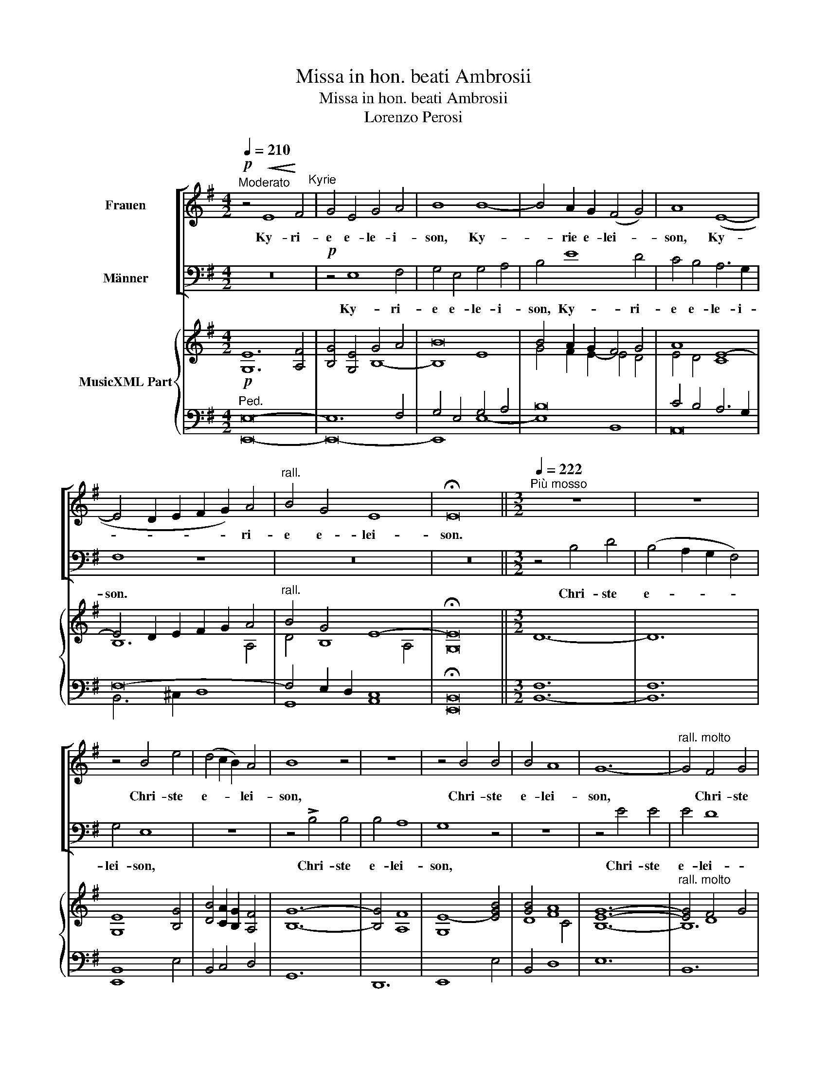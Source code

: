 X:1
T:Missa in hon. beati Ambrosii
T:Missa in hon. beati Ambrosii
T:Lorenzo Perosi
%%score [ 1 2 ] { ( 3 6 7 ) | ( 4 5 8 ) }
L:1/8
Q:1/4=210
M:4/2
K:G
V:1 treble nm="Frauen"
V:2 bass nm="Männer"
V:3 treble nm="MusicXML Part"
V:6 treble 
V:7 treble 
V:4 bass 
V:5 bass 
V:8 bass 
V:1
"^Moderato"!p! z4!<(! E8!<)! F4"^Kyrie" | G4 E4 G4 A4 | B8 B8- | B4 A2 G2 (F4 G4) | A8 (E8- | %5
w: Ky- ri-|e e- le- i-|son, Ky-|* rie e- lei- *|son, Ky-|
 E4 D2 E2 F2 G2) A4 |"^rall." B4 G4 E8 | !fermata!E16 ||[M:3/2][Q:1/4=222]"^Più mosso" z12 | z12 | %10
w: * * * * * ri-|e e- lei-|son.|||
 z4 B4 e4 | (d4 c2 B2) A4 | B8 z4 | z12 | z4 B4 B4 | B4 A8 | G12- |"^rall. molto" G4 F4 G4 | %18
w: Chri- ste|e- * * lei-|son,||Chri- ste|e- lei-|son,|* Chri- ste|
 (A2 B2 c2 B2 A2 G2) | A12 | !fermata!^G12 ||[Q:1/4=250]"^Con vita" z4 !>!e8 | d8 (B4 | %23
w: e- * * * * *|lei-|son.|Ky-|rie e-|
 ^c4) (B4 ^A4) | B8 z4 | z12 | z12 | !>!e12 | ^c4 (c4 e4 | d8) z4 | z4 B4 B4 | E8 F4 | (G8 F4) | %33
w: * lei- *|son,|||Ky-|rie e- lei-|son,|Ky- ri-|e e-|lei- *|
 E8 z4 | z12 | z12 | z12 |][M:4/2][Q:1/4=250]"^Con vita" z16"^Gloria" | z16 | z16 | z16 | %41
w: son.||||||||
 z4"^a tempo" B4 d6 ^c2 | B8 G4 B4 | e4 d4 c8 |!pp! B8"^rall." ^c8 | (^c4 e4) d4 B4 | (^A8 B8) | %47
w: Lau- da- mus|Te, be- ne-|di- ci- mus|Te, ad-|o- * ra- mus|Te. *|
 z16 | z16 | z16 | z4 !>!E8 G4 | F4 B4 A4 G4 | (G4 F4) G8 | F4 (D2 E2) (F2 G2 A4) | B4 d6 c2 B4 | %55
w: |||Gra- ti-|as a- gi- mus|Ti- * bi|prop- ter * mag- * *|nam glo- ri- am|
 A8 B8 | z16 | z16 | z16 | z16 | z16 | z16 | z8 !>!d6 d2 | G4 (B8 A2 G2) | F8 (E4 F4 | G4 A4 B8) | %66
w: Tu- am.|||||||Do- mi-|ne Fi- * *|li u- ni-|ge- ni- te,|
!pp! z8"^rall." e8- | e4 d4 c8 | (B12 G4 | F4 E8 ^D4) | E8"^a tempo" !>!A8- | A4 F4 G8 | z16 | %73
w: Je-|* * su|Chri- *||ste. Do-|* mi- ne||
 z4 B8 A4 | (G4 F4) E8 | z8 z4 (e4- | e4 d4) c4"^rall." B4 | A16 | !fermata!^G16 || %79
w: Ag- nus|De- * i,|Fi-|* * li- us|Pat-|ris.|
[Q:1/4=190]"^Più adagio" z8 A8 | d8 G4 B4- | B4 A8 G4 | F8 G8 | z16 | z16 | z16 | z16 | z8 A8 | %88
w: Qui|tol- lis pec-|* ca- ta|mun- di.|||||Qui|
 d8 G4 B4 | !^!B4 A4 G8 |"^cresc." F8 z8 | z4 !>!d8 G4 | c16 | B4 A4 G4 E4 | G8 F8 | (E12 ^D4) | %96
w: tol- lis pec-|ca- ta mun-|di:|sus- ci-|pe|de- pre- ca- ti-|o- nem|nost- *|
 E16 |[Q:1/4=206]"^Un poco più mosso" z16 | z16 | z16 | z16 | z16 |!pp! z4 G8!>(! F4 | %103
w: ram.||||||mi- se-|
 E4 B,4!>)! (D8 | C8 B,8- | B,16) | !fermata!B,16 ||[Q:1/4=250]"^Con vita" z16 | B6 B2 ^G4 A4 | %109
w: re- re no-|||bis.||Quo- ni- am Tu|
 B4 ^c4 d4 c4 | e8 ^c4 d4 | (^c4 B8) ^A4 | B8"^rall. molto" z8 | z16 | %114
w: so- lus Sanc- tus|Tu so- lus|Do- * mi-|nus,||
[Q:1/4=160]"^Adagio"!pp! z8 (E8- | E4 A2 B2 c2 B2 A4- | A4) E4 G8 | !fermata!F16 || %118
w: Je-||* su Chri-|ste.|
[M:3/2][Q:1/4=258]"^Vivo" (B4 ^G4 A4 | B8 c4 | A8) z4 | z12 | (e4 d4 c4 | e8) !^!B4 | ^A4 (B8- | %125
w: Cum Sanc- to|Spi- ri-|tu||in glo- ri-|a De-|i Pat-|
 B4 ^A2 ^G2 A4) | B8 z4 | z8 (!>!B4- | B4"^rall." G4) F4 | (A8 G4- | G4 F2 E2 F4) | %131
w: |ris,|De-|* * i|Pat- *||
!f! E8"^affrettato" (E4- |!<(! E2 F2 G2 A2 B2!<)! ^c2) | d12 | %134
w: ris, a-||men,|
!ff!"^rall. molto" (c2 B2 A2 B2 c2 d2 | !tenuto!.e4 !tenuto!.d4 !tenuto!.c4) | !fermata!B12 |] %137
w: a- * * * * *||men.|
[M:4/2][Q:1/4=160]"^Adagio""^Rito Ambrosiano" ^G8 B4 e4 | ^d4 ^c4 B8- | B4 ^G4 A8- | A4 F4 G4 F4- | %141
w: Ky- * ri-|e e- lei-|* son, Ky-|* rie e- lei-|
 F4 E4 D4 C4 | B,8 D8 | E16 | B,16 |][Q:1/4=206]"^Moderato" z4 ^G4 A4 B4"^Credo" | c4 B4 A8 | %147
w: * son, Ky- rie|e- lei-||son.|Pat- rem om-|ni- po- ten-|
 ^G8 A4 ^c4- | c4 e4 d4 ^c2 B2 | (B4 ^A4) B8 | B4 G4 A6 A2 | B4 A8 A4 | ^G8 A6 A2 | (E4 G4 F4) E4 | %154
w: tem, fac- to-|* rem coe- li et|ter- * rae,|vi- si- bi- li-|um om- ni-|um, et in-|vi- * * si-|
 (D4 E2 F2 G2 A2 B2 c2 | B8) A8 | A8 z8 | z16 | z16 | z16 | z16 | z16 |"^a tempo" z16 | z16 | z16 | %165
w: bi- * * * * * *|* li-|um,|||||||||
 B6 B2 G4 F4 | (E4 e8) d4 | c4 B4 A4 B2 c2 | B6 A2 G8 | z4 A4 F4 G4 | F6 E2 D4 (G4- | %171
w: et ex Pat- re|na- * tum|an- te om- ni- a|sae- cu- la,|De- um de|De- * o, lu-|
 G4 F2 E2) D4"^rall." d4 | (c4 B4 A4 G4- | G4) F4 G8 |"^a tempo" A4 A4 B8 | ^G8 z8 | z16"^rall." | %177
w: * * * men de|lu- * * *|* mi- ne,|De- um ve-|rum.||
 z16 | z16 |"^a tempo" B12 ^c4 | d4 d4 ^c8 | B8 z8 | z16 | z8 E4 F4 | G4 A4 B8 | A4 (c6 B2 A4) | %186
w: ||Ge- ni-|tum non fac-|tum,||con- sub-|stan- ti- a-|lem Pat- * *|
 ^G8 A4 E4 | F4 A4 B8 | z8 z4 (B4 |"^rall." c4) (e4 d4 c2 B2 | A8) B8 | %191
w: ri, per quem|om- ni- a|fac-|* ta- * * *|* sunt.|
[Q:1/4=230]"^un poco meno"!p! z4 (B4 d4 c4 | B8) A4 A4 | B8 G4 F4- | F4 E4 G4 F4 | E4 (E8 ^D4) | %196
w: Qui prop- ter|nos ho- mi-|nes et prop-|* ter nost- ram|sa- lu- *|
 E8 z8 | z16 | z8 !>!A8 | F4 D4!>(! G8 | (F8 E8 | D16)!>)! | E16- | !fermata!E16 || %204
w: tem||des-|cen- dit de|coe- *||lis.||
[Q:1/4=160]"^Adagio"!pp! z8 B8 | d12 ^c4 | B4 A4 G8 | z8 E4!<(! G4-!<)! | G4 F4 E8- | E4 ^D4 E8 | %210
w: Et|in- car-|na- tus est|de Spi-|* ri- tu|* Sanc- to,|
 z4 e8 e4 | d4 d4 ^c6 c2 |!pp! B8 B8 | (d6 ^c2 B4 A4) | G8 F8- | F8 F8 | !fermata!E16 || %217
w: ex Ma-|ri- a vir- gi-|ne et|ho- * * *|mo fac-|* rus|est.|
[Q:1/4=222]"^Più mosso" z4 B6 B2 B4 | A4!<(! B6 c2!<)! A4 | B4!>(! c8!>)! B4 | z4 A8 ^G4- | %221
w: Cru- ci- fi-|xs e- ti- am|pro no- bis|sub Pon-|
 G2 A2 F4 =G4 (E4- | E4 G8) (F4 | A4) z4 z4!<(! (F4 | B4!<)! d8) c4 |!>(! (B2 A2) (G2!>)! F2) E8- | %226
w: * ti- o Pi- la-|* * to,|* pas-|* * sus|et * se- * pul-|
 E4 ^D4 !fermata!E8 ||[Q:1/4=258]"^Vivo"!f! z4 e4 ^c6 d2 | e4 A4 B4 (d4- | d2 ^c2) B8 ^A4 | %230
w: * tus est.|Et re- sur-|re- xit ter- ti-|* * a di-|
 B4 F4 (G4 A4) | B4 c8 (B4- | B4 A2 ^G2 A8) | ^G8 z8 | z16 | z16 | z16 | z16 | z8 B8 | %239
w: e se- cun- *|dum scrip- tu-||ras,|||||et|
 ^G6 G2 F4 G4 | A4 B4 A4 d4 | !^!c4 A4 B4 z4 | z8 z4 (G4 | F4) D4 (E4 e4- | e2 d2) c4 (B6 A2 | %245
w: i- te- rum ven-|tu- rus est cum|glo- ri- a|ju-|* di- ca- *|* * re vi- *|
 G4 E4) F8 |!pp!"^rall." D8 (C6 B,2) | A,8 ^G,8 |"^a tempo" z16 | z16 | z16 | z16 || %252
w: * * vos|et mor- *|tu- os.|||||
[M:3/2]!mf! z4 (d4 d4 | B8 B4 | d4 A4 B4 | c4 c8 | B8) z4 | z4 (B4 B4 | E4 (F4 G4) | (G4 F8) | %260
w: Et in|Spi- ri-|tum Sanc- tum|Do- mi-|num|et vi-|vi- fi- *|can- *|
 G8) z4 | z12 | z12 | z12 | z12 | z12 | z12 | z4 A4 d4 | (B4 c8) | B8 B4 | e8 d4 | c4 B4 A4 | %272
w: tem,|||||||qui cum|Pat- *|re et|Fi- li-|o si- mul|
 G4 G8 | c12 | B8 z4 | z12 | z12 | z8 B4 | B4 G4 E4 | F4 A8 | (G2 A2"^rall." B2 c2 B4- | %281
w: ad- o-|ra-|tur,|||qui|lo- cu- tus|est per|pro- * * * *|
 B4 A4 G2 A2) | G4 F8 | E8 z4 ||[M:4/2][Q:1/4=160]"^Adagio" z4 ^G4 B4 G4 |!pp! E8 !fermata!^G8 | %286
w: |phe- *|tas.|Et u- nam|sanc- tam|
 z4!<(! A4 (F2 ^G2 A4-!<)! | A4) ^G4 !fermata!A8 | z4 ^c4 (d2 c2 B2) A2 | G4 A4 B8 | c8 B4 A4 | %291
w: ca- tho- * *|* li- cam|et a- * * po-|sto- li- cam|ec- cle- si-|
 G8 z8 | z16 | z16 ||[M:3/2][Q:1/4=206]"^Tempo I" z12 | z12 | z12 | z12 | z12 | z8 E4 | G4 G4 A4 | %301
w: am.||||||||in|re- mis- si-|
 B8 c4 | A4 (G4 F4) | (E8 F4 |"^rall." ^G4 F2 E2 ^D4) | E12 | z4 !>!e4 e4 | (d4 ^c4 B4) | ^A8 z4 | %309
w: o- nem|pec- ca- *|to- *||rum,|et ex-|pec- * *|to|
 z4 F4 B4 |"^rall." (d4 B4) (G2 A2) | (B4 G4) E4 | G8 F4 | (E4 D4 C4) | B,8 z4 | z12 | z12 | %317
w: re- sur-|rec- * ti- *|o- * nem|mor- tu-|o- * *|rum.|||
[Q:1/4=250]"^Con vita" z12 | z4 z4 F4 | A8 A4 | B4 d4 ^c4 | (B4 A2 G2) A4 | ^G8 z4 | z4 A4 A4 | %324
w: |Et|vi- tam|ven- tu- ri|sae- * * cu-|li,|a- men,|
 (F8"^rall. molto" B2 A2 | G2 A2 B8) | ^G12 |] %327
w: a- * *||men.|
[M:4/2][Q:1/4=160]"^Adagio" z8!<(! (B8-!<)!"^Sanctus" |!>(!!>(! B4 A2!>)! G2) F8!>)! | z16 | z16 | %331
w: Sanc-|* * * tus,|||
 z8 E8- | E4 B,4 E6 F2 | G8 A8 | B8 z8 | z16 | z4 !>!B4 B4 A4 | (G4 E2 F2 ^G2 A2 B4 | %338
w: Sanc-|* tus Do- mi-|nus De-|us.||Ple- ni sunt|coe- * * * * *|
 c2 d2 e8) B4 | ^A4 (B4 G4 F2 E2) | D4 (d4 B6) A2 |"^rall." (G4 B4) (c8 | B2 A2 G4!>(! F8)!>)! | %343
w: * * * li|et- ter- * * *|ra glo- * ri-|a * Tu-||
 E8 z8 ||[Q:1/4=196]"^Lento"!pp! z8!<(! B8 | (!>!B8!<)! ^G8) | E4 e4 (^d4 ^c4) | (B12 A2!>(! G2 | %348
w: a.|Ho-|san- *|na in ex- *|cel- * *|
 F16)!>)! | E16 |]!p! z4"^dolce"!<(! A8!<)! ^c4"^Benedictus" |!>(!!>(! e8!>)! d8!>)! | %352
w: |sis.|Be- ne-|dic- tus,|
 z4 ^c4 (d4 B4- | B4 ^A4) B4 B4 | B8 A8 | G4 (!>!G8 F2 G2 | A4 E8)"^rall." ^D4 | %357
w: qui ve- *|* * nit in|no- mi-|ne Do- * *|* * mi-|
 E8"^come prima" z8 |][Q:1/4=210]"^Andante"!p! z8 B8"^(Canone)" | c8 (B6 A2) | G4 (F2 E2) F4 B4 | %361
w: ni.|Ag-|nus De- *|i, qui * tol- lis|
 E8 E4 D4 | C8 B,8 | z16 | (B4 B4 c4 (B2 A2) | (G4 F4) E4) z4 | z16 | z8 E4 F4 | (G8 c8) | B12 A4 | %370
w: pec- ca- ta|mun- di:||mi- se- re- re *|no- * bis.||Ag- nus|De- *|i, qui|
 (G4 F2 E2) D8 | D4 !>!d8 c4 | (B8 A8) | G8 z8 | z8 (!>!B6 B2 | (A4 F4) G8) | z8 (!>!e6 e2 | %377
w: tol- * * lis|pec- ca- ta|mun- *|di:|mi- se-|re- * re,|mi- se-|
 d4 B4 c8 | B8)"^rall." z8 | z16 |"^a tempo" z8 e8 | d4 (B8 A4) | B8 c8 | (B4 G8 F2 E2) | %384
w: re- re no-|bis.||Ag-|nus De- *|i, qui|tol- * * *|
 ^D4 E4 A8- |!>(! A4 G4 F8!>)! | E8 z8 | z16 |!pp!"^rall. molto" (e6 d2 ^c4 A2 B2 | %389
w: lis pec- ca-|* ta mun-|di:||do- na no- bis *|
 ^c2 d2 e4- e2 d2 c2 B2 | A6 G2 F4 E4 | F8) z8 | z16 | z8 (!>!B6 A2 | ^G4 E2 F2 G2 A2 B4- | %395
w: pa- * * * * * *||cem,||do- na|no- bis * pa- * *|
 B2 A2 ^G2 F2 E6 ^D2 | ^C4) (!breath!^c8 B4 |!>(! A12 ^G4!>)! |"^lento" F8 E8) | z16 |] %400
w: |||* cem.||
V:2
 z16 |!p! z4 E,8 F,4 | G,4 E,4 G,4 A,4 | B,4 E8 D4 | C4 B,4 A,6 G,2 | F,8 z8 | z16 | z16 || %8
w: |Ky- ri-|e e- le- i-|son, Ky- ri-|e e- le- i-|son.|||
[M:3/2] z4 B,4 D4 | (B,4 A,2 G,2 F,4) | G,4 E,8 | z12 | z4 !>!B,4 B,4 | B,4 A,8 | G,8 z4 | z12 | %16
w: Chri- ste|e- * * *|lei- son,||Chri- ste|e- lei-|son,||
 z4 E4 E4 | E4 D8 | (C2 D2 E2 D2 C2 B,2 | C4 B,4 A,4) | !fermata!B,12 || z12 | z12 | z12 | %24
w: Chri- ste|e- lei-|||son.||||
 !>!E,12 | B,8 B,4 | (A,4 G,4 F,4) | E,8 z4 | z12 | z4 F,4 F,4 | G,8 B,4 | (C4 B,4) A,4 | %32
w: Ky-|rie e-|lei- * *|son,||Ky- ri-|e e-|le- * i-|
 G,4 B,8- | B,4"^rall. molto" A,8- | A,4 (G,4 F,2 E,2) | F,12 | E,12 |][M:4/2] !>!B,6 B,2 A,4 B,4 | %38
w: son, Ky-|* rie|* e- * *|lei-|son.|Et in ter- ra|
 C4 A,4 B,6 B,2 | A,8 ^C4 E4 |"^rall." D4 D4 ^C8 | B,8 z8 | z4 B,4 (E6 D2) | C4 B,4 A,8 | %44
w: pax ho- mi- ni-|bus bo- nae|vo- lun- ta-|tis.|be- ne- *|di- ci- mus|
!pp! ^G,8"^rall." A,8 | (A,4 G,4) F,4 D,4 | (^C,8 B,,8) |!f! z4!<(! F,4 G,4!<)! A,4 | B,4 C4 B,8 | %49
w: Te, ad-|o- * ra- mus|Te, *|glo- ri- fi-|ca- mus Te.|
 z16 | z16 | z16 | z16 | z16 | z16 | z16 | !>!D8 A,4 A,4 | (B,4 A,2 G,2) F,8 | E,4 G,4 C8 | %59
w: |||||||Do- mi- ne|De- * * us,|Rex coe- les-|
 B,8 E8- | E4 D4 C4 B,4 | A,4 G,8 F,4 | G,8 z8 | z16 | z16 | z16 |!pp! z8 C8- | C4 B,4 A,8 | %68
w: tis, De-|* us Pa- ter|om- ni- po-|tens.||||Je-|* * su|
 (G,2 A,2 B,2 C2 B,4 E,4 | ^D,4 E,4 F,8) | E,8 z8 | z16 | A,12 F,4 | G,8 z8 | z4 B,8 A,4 | %75
w: Chri- * * * * *||ste.||De- *|us,|Ag- nus|
 (G,4 F,4) E,8 | z8 z4 E4- | E4!>(! D4 C4 (B,2!>)! A,2) | !fermata!B,16 || ^C16 | D12 D4 | %81
w: De- * i,|Fi-|* li- us Pat- *|ris.|Qui|tol- lis|
 D4 C8 B,4 | A,8 B,8 | B,6 B,2 E4 ^C4 | (D12!>(! ^C4- | C4 B,4!>)! ^A,8) | B,8 z8 | z16 | z16 | %89
w: pec- ca- ta|mun- di:|mi- se- re- re|no- *||bis.|||
 z16 | z4"^cresc." !>!D8 G,4 | C8 B,8- | B,4 B,4 A,4 G,4 | F,8 E,8 | z4 (E,8 D,4 | A,6 G,2 F,8) | %96
w: |sus- ci-|pe de-|* pre- ca- ti-|o- nem|nost- *||
 E,16 | z4 A,4 A,8 |!<(! F,4 D,4 D6!<)! C2 | B,4 (B,6!>(! A,2 G,4-!>)! | G,4 F,4) G,8 | %101
w: ram.|Qui se-|des ad dex- te-|ram Pat- * *|* * ris:|
!pp! z4 G,8 F,4 | E,8 B,,8 | z16 | z16 | z16 | z16 || z16 | z16 | z16 | z16 | z16 | z8 B,8 | %113
w: mi- se-|re- re.||||||||||Tu|
!<(! F,4 B,2!<)! ^C2 D4 B,4 | (E12 D4) |!pp! (C6 D2 E2 D2 C2 B,2) | C8 B,8 | !fermata!B,16 || %118
w: so- lus Al- tis- si-|mus, *|Je- * * * * *|su Chri-|ste.|
[M:3/2] z12 | z12 | (D4 A,4 B,4 | C4 D8 | C8) z4 | z12 | z12 | z12 | z8 !>!B,4- | B,4 A,4 G,4 | %128
w: ||Cum Sanc- to|Spi- ri-|tu||||in|* glo- ri-|
 B,8 D4 | (C4 B,4 E,4- | E,4 ^D,2 ^C,2 D,4) | E,8 z4 |!f! (E,12 | %133
w: a De-|* i Pat-||ris,|a-|
 F,2!<(! E,2 D,2 E,2 F,2!<)! G,2) |!ff! A,4 (A,6 B,2 | !tenuto!.C4 !tenuto!.B,4 !tenuto!.A,4) | %136
w: |men, a- *||
 !fermata!^G,12 |][M:4/2] z16 | z8 z4 B,4- | B,4 E6 D2 C4 | D4 A,4 B,4 A,4- | A,4 G,4 z8 | %142
w: men.||Ky-|* * * rie|e- * * lei-|* son,|
 z4 B,,8 B,4- | B,4 A,2 G,2 A,8 | G,16 |] z16 | z16 | z16 | z16 | z16 | z16 | z16 | z16 | z16 | %154
w: Ky- rie|* e- * lei-|son.||||||||||
 z16 | z16 | z16 | z4 E,4 G,4 B,4- | B,4 C4 D4 A,4 |!pp! B,8 (B,4 ^C4) |"^rall." D8 (E8- | %161
w: |||et in u-|* num Do- mi-|num Je- *|sum Chri-|
 E8 A,8) | ^G,8 A,4 ^C2 E2 | ^C4 B,4 D4 C4 | B,4 ^A,4 B,8 | z16 | z16 | z16 | z8 E4 E2 D2 | %169
w: |stum Fi- li- um|De- i u- nu-|ge- ni- tum,||||De- um de|
 (^C8 D4 B,4- | B,4 ^A,4) B,4 (B,4- | B,4 A,2 G,2) F,4 D,4 | (E,4 G,4 C4 B,4) | A,8 B,8 | z16 | %175
w: De- * *|* * o, lu-|* * * men *|lu- * * *|mi- ne,||
 B,4 B,4 C8 | B,4 A,4 (G,4 F,2) E,2 | (A,6 G,2 F,8) | E,8 z8 | z16 | z16 | B,12 ^C4 | D4 D4 ^C8 | %183
w: De- um ve-|rum de De- * o|ve- * *|ro.|||Ge- ni-|tum non fac-|
 B,8 z8 | z16 | z16 | z16 | z8 D4 G,4 | B,4 D4 (E8- | E2 D2 C4) (B,4 A,2 G,2) | (G,4 F,4) G,8 | %191
w: tum,||||per quem|om- ni- a|* * * fac- * *|ta * sunt.|
!p! z4 D4 B,4 A,4 | G,8 G,4 F,4 | G,8 B,4 A,4- | A,4 C4 B,4 B,4 | B,4 (A,2 G,2 F,8) | E,8 A,8 | %197
w: Qui prop- ter|nos ho- mi-|nes et prop-|* ter nost- ram|sa- lu- * *|tem des-|
 F,4 D,4 G,8 | F,8 E,8 | z16 | z16 | z16 | z16 | z16 ||!pp! B,16 | B,4 F,4 B,4 ^C4 | %206
w: cem- dit de|coe- lis.||||||Et|in- car- na- tus|
 D8 z4!<(! B,4!<)! | C12 B,4 | E,4 (A,4- A,2 G,2 F,2 E,2 | F,8) E,8 | z16 | z16 | z16 | %213
w: est de|Spi- ri-|tu Sanc- * * * *|* to,||||
!pp! B,8 (D6 ^C2 | B,4) E,4 (E,4 ^D,2 ^C,2) | ^D,16 | !fermata!E,16 || z16 | z16 | z16 | z16 | %221
w: et ho- *|* mo fac- * *|tus|est.|||||
 z16 | z16 |!<(! F,4 A,4!<)! B,4 (D4- | D2 ^C2 B,2 A,2 G,2 F,2) (E,4- | E,4 B,8 A,2 G,2) | %226
w: ||pas- sus et se-|* * * * * * pul-||
 F,8 !fermata!E,8 || z16 | z16 | z16 | z16 | z16 | z16 | z4 B,4 ^G,4 !^!A,4 | B,4 ^C4 (D4 A,4) | %235
w: tus est.|||||||et as- cen-|dit in coe- *|
 B,4 D6 C2 B,4 | A,4 B,4 C4 (C4- | C4 B,4 A,8) | ^G,8 z8 | z16 | z16 | z8 z4 D4 | %242
w: lum, se- det ad|dex- te- ram Pat-||ris,|||cum|
 !^!C4 A,4 B,4 C4 | D8 (C8- | C2 B,2) A,4 (G,2 A,2 B,2 C2 | B,4 ^C4) D8 |!pp! z4 B,4 (A,4 E,4- | %247
w: glo- ri- a ju-|di- ca-|* * re vi- * * *|* * vos|et mor- *|
!f! E,4) ^D,4 E,4 B,4- | B,4 B,4 D4 A,4 | B,4 G,8 F,4 | E,8 G,8 | z16 ||[M:3/2] z12 | z12 | z12 | %255
w: * tu- os, cu-|* jus reg- ni|non e- rit|fi- nis.|||||
 z12 |!mf! z4 B,4 B,4 | G,8 B,4 | (C8 B,4 | A,6 G,2 A,4) | G,4 B,4 C4 | D8 D4 | D4 (C4 B,4) | %263
w: |et vi-|vi- fi-|can- *||tem, qui ex|Pat- re|Fi- li- *|
 A,8 D4 | G,4 (B,8- | B,4 A,4 G,4) | A,8 z4 | z12 | z12 | z12 | z12 | z12 | z12 | z12 | %274
w: o- que|pro- ce-||dit,||||||||
 z4 B,4 B,4 | B,4 E4 D4 | (A,4 C8) | B,8 z4 | z12 | z12 | z12 | z12 | z12 | z12 || %284
w: et con-|glo- ri- fi-|ca- *|tur.|||||||
[M:4/2] z4 B,4 ^G,4 B,4 |!pp! ^C8 !fermata!B,8 | z4 ^C4!<(! (D6 C2!<)! | B,4) B,4 !fermata!^C8 | %288
w: Et u- nam|sanc- tam|ca- tho- *|* li- cam|
 z4 ^A,4 (B,2 ^C2 D2) C2 | (B,4 E,8) ^D,4 | E,4 (E6 D2 C4) | B,12 E,4 | F,8 z8 | z16 || %294
w: et a- * * po-|sto- * li-|cam ec- * *|cle- si-|am.||
[M:3/2] z8 B,4 | C12 | D12 | E4 D4 C4 | C4 (B,2 A,2 B,4) | C12 | B,8 A,4 | G,8 A,4 | %302
w: Con-|fi-|te-|or u- num|bap- tis- * *|ma|in re-|mis- si-|
 F,4 (B,4 A,4) | G,8 A,4 | (B,4 A,2 ^G,2 F,4) | E,12 | z12 | z12 | z4 !>!^C4 C4 | D8 D4 | %310
w: o- nem *|pec- ca-|to- * * *|rum,|||re- sur-|rec- ti-|
 (B,4 D4 B,2 A,2 | G,4 B,4 G,2 F,2) | E,8 z4 | z12 | z4 G,4 F,4 | (E,4 D,4 C,4) | B,,12 | z12 | %318
w: o- * * *||nem||mor- tu-|o- * *|rum.||
 z12 | z12 | z12 | z12 | z4 !>!E4 E4 | (^C12 | D2 ^C2 B,2 A,2 G,2 F,2 | E,8 ^D,4) | E,12 |] %327
w: ||||A- men,|a-|||men.|
[M:4/2] z16 | z16 | z8!<(! (A,8-!<)! |!>(! A,4 G,2!>)! F,2) E,8 | z16 | z16 | z16 | z8 B,4 C4 | %335
w: ||Sanc-|* * * tus,||||De- us|
 (D4 C2 B,2) A,8 | B,8 z8 | z4 E4 E4 D4 | (C4 A,2 B,2 C2 D2 E4- | E4) D2 ^C2 (B,4 ^A,4) | %340
w: Sa- * * ba-|oth.|Ple- ni sunt|coe- * * * * *|* li et ter- *|
 B,8 z4 (D4 | B,6) A,2 (G,4 A,2 G,2) | (F,4 E,8!>(! ^D,4)!>)! | E,8 z8 ||!pp! z8!<(! B,8 | %345
w: ra glo-|* ri- a * *|Tu- * *|a.|Ho-|
 (!>!B,8!<)! ^G,8) | E,4 E4 (^D4 ^C4) | (B,12 A,2!>(! G,2 | F,16)!>)! | E,16 |] z16 | z16 | z16 | %353
w: san- *|na in ex- *|cel- * *||sis.||||
 z16 | z16 | z16 | z16 | z16 |] z16 |!p! z8 B,8 | C8 (B,6 A,2) | G,4 (F,2 E,2) F,4 B,4 | %362
w: ||||||Ag-|nus De- *|i, qui * tol- lis|
 E,8 E,4 D,4 | C,8 B,,8 | z16 | B,4 B,4 C4 (B,2 A,2) | (G,4 F,4) E,4 z4 | z16 | z8 E,4 F,4 | %369
w: pec- ca- ta|mun- di:||mi- se- re- re *|no- * bis.||Ag- nus|
 (G,8 C8) | B,12 A,4 | (G,4 F,2 E,2) D,8 | D,4 !>!D8 C4 | (B,8!>(! A,8)!>)! | G,8 z8 | %375
w: De- *|i, qui|tol- * * lis|pec- ca- ta|mun- *|di:|
 z8 (!>!B,6 B,2 | (A,4 F,4) G,8) | z8 !>!E6 E2 | D4 B,4 C8 | B,8 z8 | z16 | z8 E8 | D4 (B,8 A,4) | %383
w: mi- se-|re- * re,|mi- se-|re- re no-|bis.||Ag-|nus De- *|
 B,8 C8 | (B,4 G,8 F,2 E,2) | ^D,4 E,4 A,8- |!>(! A,4 G,4 F,8!>)! | E,8 z8 | z16 | %389
w: i, qui|tol- * * *|lis pec- ca-|* ta mun-|di:||
 (E6 D2 ^C4 A,2 B,2 | ^C2 D2 E4- E2 D2 C2 B,2 | A,6 G,2 F,4 E,4 | F,8) z8 | z16 | z8 (!>!B,6 A,2 | %395
w: do- na no- bis *|pa- * * * * * *||cem,||do- na|
 ^G,4 (E,2 F,2) G,2 A,2 B,4- | B,2 A,2 ^G,2 F,2 E,6 ^D,2 | ^C,4) (!breath!^C8 B,4 | A,12 ^G,4 | %399
w: no- bis * pa- * *||||
"^lentissimo" F,8 !fermata!E,8) |] %400
w: * cem.|
V:3
!p! [G,E]12 [A,F]4 | [B,G]4 [G,E]4 G4 A4 | B16 | B4 A2 G2 F4 G4 | A8 E8- | E4 D2 E2 F2 G2 A4 | %6
"^rall." B4 G4 E8- | !fermata!E16 ||[M:3/2] D12- | D12 | [G,E]8 [B,G]4 | %11
 [DB]4 [CA]2 [B,G]2 [A,F]4 | [B,G]12- | [B,G]4 [A,F]8 | [G,E-]8 [EGB]4 | [GB]4 [FA]8 | [EG]12- | %17
"^rall. molto" [EG]4 F4 G4 | ([CA]2 [DB]2 [Ec]2 [DB]2 [CA]2 [B,G]2 | A12) | !fermata!^G12 || %21
 A4 ^c8 | d4 B4 d4 | ^c4 B4 ^A4 | B4 G8- | G4 F4 G4 | [CE]8 ^D4 | [G,E]4 [A,F]4 [B,G]4 | A8 G4 | %29
 [DF]12 | [B,G]8 [DF]4 | E8 F4 | G8 F4 | E12- | E12- | E4 ^D2 ^C2 D4 | E12 |][M:4/2] ^G8 F4 G4 | %38
 A12 ^G4 | A8 G8 |"^rall." [DF]8 [^CE]8 | [B,D]8 [B,DF]8 | [B,E-G]16 | [CEA]16 | %44
 [B,E^G]8 [^CE-A]8 | [EA]4 G4 [DF]8 | [^CE]8 D8 | [^DF]8 [EG]4 [FA]4 | B4 c4 B8 | A12 E4 | E16 | %51
 F4 B4 A4 G4 | G4 F4 G8 | F16 | G4 B6 A2 G4- | G4 F4 G8 | F16 | G8 F8 | E4 G4 c8 | B8 e8- | %60
 e4 d4 c4 B4 | A4 G8 F4 | G16 | G4 [GB]8 [FA]2 [EG]2 | [^DF]8 E4 F4 | G4 A4 B8 |"^rall." [CEA]16- | %67
 [CEA]16 | [B,EG]16 | [^DF]4 E8 D4 | E8 !>!E8- | E4 [^DF]4 [EG]8 | [^CA]12 F4 | E4 B8 A4 | %74
 G4 F4 E8- | E4 F4 ^G4 B4 | A4 B4"^rall." c8- | c4 B4 A8 | !fermata!^G16 || A16 | F8 G4 d4- | %81
 d4 c8 B4 | A8 B8- | B6 A2 G8 | F12 E4 | D8 ^C8 | D8 E8- | E16 | F8 G4 B4- | B4 A4 G8 | F8 G4 d4 | %91
 c8 B8 | c16 | B4 A4 G4 E4 | G8 F8 | E12 ^D4 | E16 | ^C16 | D8 d6 c2 | B8- B2 A2 G4- | G4 F4 G8- | %101
 G16- | G16 | G8 D8 | E16- | E8 !tenuto!.^D4 !tenuto!.^C4 | !fermata!^D16 || z8 B8- | %108
 [^GB]8 [EG]4 [EA]4 | [GB]4 ^c4 [A-d]4 [Ac]4 | e8 ^c4 d4 | ^c4 B8 ^A4 |"^rall. molto" [DFB]16- | %113
 [DFB]16 | [EG]4 [FA]4 [GB]8 | A6 B2 c2 B2 A4- | A8 G8 | !fermata!F16 ||[M:3/2] ^G8 A4 | B8 c4 | %120
 A12- | A4 B8 | A4 B4 A4 | c8 B4 | ^A4 B8- | B4 ^A2 ^G2 A4 | B12- | B4 A4 G4 |"^rall." B8 F4 | %129
 A4 G8- | G4 F2 E2 F4 | E8"^affrettato" G4- | G2 A2 B4 G4 | F12 |"^rall. molto" A4- A6 B2 | %135
 !tenuto!.c4 !tenuto!.B4 !tenuto!.A4 | !fermata!^G12 |][M:4/2] [B,^G-]8 [GB]4 [Ae]4 | %138
 [B^d]4 [A^c]4 [^^FB]8 | B8 c2 B2 A4 | [FA]8 G4 F4 | E8 D4 C4 | B,8 D8 | E16- | E16 |] ^G8 A4 B4 | %146
 c4 B4 A8 | ^G8 A8 | G8 F4 E2 D2 | ^C8 D6 E2 | F4 G4 A8 | B4 A8 A4 | ^G8 A8 | E4 G4 F4 E4 | %154
 D4 E2 F2 G2 A2 B2 c2 | B8 A8- | A4 c2 B2 A4 E4- | E8 G4 B4- | B4 c4 d4 A4 | B12 ^c4 | %160
"_rall." d8 e8- | e4 d4 c8 | B8 ^c8 | ^c4 B4 d4 c4 | B4 ^A4 [FB]8- | [FB]8 G4 F4 | E4 e8 d4 | %167
 c4 B4 A4 B2 c2 | B6 A2 G8 | A8 F4 G4 | F6 E2 D4 G4 | G4 F2 E2"^rall." D8 | E16 | A,8 B,8 | %174
 A,8 B,8- | B,4 E8 F4 | G4"^rall." F4 E4 D4 | C4 E8 ^D4 | E8 ^G4 A4 |"^a tempo" B12 ^c4 | d8 ^c8 | %181
 B12 A2 G2 | F8 E8 | D8 E4 F4 | G4 A4 B8 | A4 c6 B2 A4 | ^G8 A4 E4 | F4 A4 B8- | B4 A4 G8- | %189
"^rall." G4 F4 G4 A4 | E4 D4- D8 | G16- | G4 F4 E4 F4 | D8 G4 F4- | F4 E4 G4 F4 | E12 ^D4 | %196
 E8 ^C8 | D8 B,8 | A,6 B,2 ^C8 | D8 [D-G]8 | F8 E8 | D16 | [CE]16 | !fermata![B,E]16 || D16- | %205
 D16- | D8 E8- | E16 | G4 F4 E8- | E4 ^D4 E8 | [EG]16 | [DF]8 [^CE]8 | [B,D-]16 | [DF]16 | %214
 [EG]4 E8 ^D2 ^C2 | ^D16 | !fermata!E16 || B16 | [FA]4 B6 c2 A4 | B4 c8 B4 | A12 ^G4- | %221
 G2 A2 F4 =G4 E4- | E4 G8 F4- | F4 D12 | [DF]12 [CE]4 | [EG]6 [DF]2 [CE-]8 | E4 ^D4 !fermata!E8 || %227
 ^C16- | C4 [^CE]4 [DG]4 [DF-]4 | [DF-]2 [^CE]2 D4 C8 | [B,^D]4 [DF]4 [EG]4 [FA]4 | B4 c8 B4 | %232
 B4 A2 ^G2 A8 | ^G8 B8- | B4 ^c4 d4 A4 | B4 d6 c2 B4 | A4 B4 c8- | c4 B4 A8 | ^G16- | %239
 [EG]8 [^DF]4 [E^G]4 | [FA]4 [GB]4 [FA]4 [Gd]4 | [Ac]4 [FA]4 [GB]4 x4 | z16 | D8 C8- | %244
 C4 D4 E2 F2 G2 A2 | G4 E4 F8 |"^rall." G6 F2 E8 | F8 ^A,8 | G8 A8 | B8 d8- | d4 c8 B4 | [DA-]16 || %252
[M:3/2] [D-FA]12 | [DGB]8 [Gc]4 | d4 A4 B4 | c12 | B12 | e8 d4 | c4 F4 G4- | A6 B2 c4 | %260
 [GB]4 [Bd]4 [Ac]4 | [GB]4 [CA]4 [B,DG]4 | [DF]4 [EA]4 [DB]4 | c4 B4 A4 | G4 B8- | B4 A4 G4 | A12 | %267
 F8 A4 | B4 c8 | B12 | e8 d4 | c4 B4 A4 | G12 | c12 | B12 | B4 e4 d4 | A4 c8 | B12- | B4 G4 E4 | %279
 F8 A4 | (G2 A2"^rall." B2 c2 B4- | B4 A4 G2 A2 | G4 F8 | E12) ||[M:4/2] ^G16 | A8 !fermata!^G8 | %286
 A16- | A4 ^G4 !fermata!A8 | ^A8 B6 =A2 | G4 A4 B8 | c8 B4 A4 | G4 F4 E8- | E4 ^D2 ^C2 D8 | %293
 !fermata!E16 ||[M:3/2] ^G12 | A12 | B8 d4 | e4 d4 c4- | c4 B2 A2 B4 | A8 c4 | B8 A4 | G8 A4 | %302
 F4 G4 F4 | E8 F4 |"^rall." ^G4 F2 E2 ^D4 | E12- | E12 | F4 E4 D4 | ^C12 | D12 |"^rall." F8 G2 A2 | %311
 B4 G4 E4 | G8 F4 | E4 D4 C4 | B,12 | B,8 A,4 | z12 | z12 | z12 | z12 | F4 B4 A4 | G4 F2 E2 F4 | %322
 ^G12 | A12 | F8"^rall. molto" B2 A2 | G2 A2 B8 | ^G12 |][M:4/2] ([G,E]4 [A,F]4 [B,G]4 [^CB-]4 | %328
 B4) A2 G2 F4 G4 | A8 E4 ^D4 | E12 D2 C2 | B,16 | x8 E6 F2 | G8 A8 | B12 c4 | d4 c2 B2 A8 | %336
 B12 A4 | G6 A2 B8 | c12 B4 | f4 g8 f2 e2 | d6 ^c2 B4 A4 |"^rall." G4 B4 c8 | B2 A2 G4 F8 | E16 || %344
 F16 | ^G16 | E4 e4 ^d4 ^c4 | B12 A2 G2 | F16 | E16 |] A16 | G8 F8- | F4 ^c4 d4 B4- | B4 ^A4 B8- | %354
 B8 A8 | G12 F2 G2 | A4 E8"^rall." ^D4 | E16 |]!p! z8 B8 | c8 B6 A2 | G4 F2 E2 F4 B4 | E12 D4 | %362
 C8 B,8- | B,4 A,4 G,6 A,2 | B,8 E4 D2 C2 | B,4 D4 C8 | B,4 A,4 G,4 F,E, F,2 | z16 | %368
[K:treble][K:treble] E4 B4 c8 | B4 G4 e8 | B4 c4 d8- | d16- | d4 B4 A8 | G12 F4 | G8- G6 F2 | %375
 E16- | E16 | F4 ^G4 A8- | A4 ^G8 A4 | [D^GB]8 [^C-E-A]8 |"^a tempo" [CEG]16 | [DF]8 [^CE]8 | %382
 D8 E6 F2 | G12 F2 E2 | ^D4 E4[K:bass] A,8- | A,4 G,4 F,8 | E,12 F,4 | ^G,8 A,8- | %388
"^rall. molto" A,8[K:treble] [^CA]8- | [CA]16- | A6 G2 F4 E4 | A4 D8 C4 | D16 | B,4 E8 ^D4 | E16- | %395
 E8- E6 ^D2 | x8 E8 | A12 ^G4 |"^lento" F8 E8- |"^lentissimo" E2 ^D^C D4 !fermata!E8 |] %400
V:4
"^Ped." E,16- | E,12 F,4 | G,4 E,4 G,4 A,4 | B,16 | C4 B,4 A,6 G,2 | F,16- | F,4 E,2 D,2 C,8 | %7
 !fermata!B,,16 ||[M:3/2] [B,,-F,]12 | [B,,F,]12 | [E,,B,,]8 E,4 | B,,4 C,4 D,4 | G,,12 | D,,12 | %14
 E,,8 E,4 | B,,4 D,8 | E,12 | B,,12 | A,,12 | A,,12 | !fermata!D,,12 || z8 A,4- | A,4 B,4 F,4 | %23
 G,8 x4 | G,4 E,4 G,4 | B,12 | A,4 [G,B,]4 [F,A,]4 | E,12 | A,,12 | B,,12 | E,12 | %31
 [A,C]4 [G,B,]4 [F,A,]4 | G,4 B,4 [B,D]4- | [B,D]4"^rall. molto" [A,-C]8 | A,4 G,4 F,2 E,2 | %35
 [F,B,-]12 | [E,B,]12 |][M:4/2] B,8 A,4 B,4 | C8 B,8 | ^C16 | ^C4 B,8 ^A,4 | F,16 | E,16 | A,,16 | %44
 E,8 A,,8- | A,,8 B,,8 | F,,8 B,,8- | B,,8 E,4 D,4 | D4 E4 D8 | C4 B,4 A,8 | G,16 | %51
 A,4 G,2 F,2 E,4 D,4 | E,4 D,4- D,8 | D,12 C,4 | B,,8 C,8 | D,8 G,,8 | A,16 | B,4 G,4 A,8 | G,16 | %59
 G,4 D8 ^C4 | B,8 G,8 | [C,E,]8 D,8 | G,,16 | E,8 A,,8 | x8 G,4 A,4 | B,4 C4 D8 | A,,16- | A,,16 | %68
 E,16 | A,4 G,4 F,8 | G,8 A,8- | A,8 B,8 | E,12 B,2 A,2 | [E,G,]4 x12 | B,,4 A,,4 ^G,,4 A,,4 | %75
 B,,8 E,,8 | A,,12 G,,4 | =F,,16 | !fermata!E,,16 || A,,16 | z8 z4 B,4- | B,4 A,8 G,4 | F,8 G,8 | %83
 G,16 | B,8 A,8 | F,16 | F,8 ^G,8- | G,8 A,8 | A,8 G,8- | G,4 F,4 E,8 | D,12 G,4- | G,4 F,4 G,8- | %92
 G,4 B,4 A,4 G,4 | F,8 E,8 | E,12 D,4 | A,6 G,2 F,8 | G,16 | E,16 | D,6 C,2 B,,4 A,,4 | G,8 E,8 | %100
 A,8 G,8- | G,16- | G,16 | G,8 F,8 | A,12 G,4 | [B,,F,B,]16 | !fermata![B,,F,B,]16 || z8 B,8 | %108
 E,12 A,4 | G,2 F,2 E,4 D,4 A,4 | A,12 D,4 | E,8 F,8 | B,,16- | B,,16 | C,8 G,,8 | E,16- | E,16 | %117
 !fermata!^D,16 ||[M:3/2] [E,,E,]12 | E,8 C,4 | D,12 | A,8 ^G,4 | A,12- | A,8 G,4 | F,12 | F,,12 | %126
 B,,4 ^C,4 D,4 | E,12 | E,,12- | E,,12 | B,,12 | E,12- | E,12 | B,,12 | A,,12 | A,8 E,4 | %136
 !fermata!E,12 |][M:4/2] [E,,E,-]8 [E,^G,]4 [F,^C]4 | B,4 E8 ^D4 | E8- E2 D2 C4 | x8 B,4 A,4- | %141
 A,4 G,4 F,4 E,4 | F,8- [F,B,-]8 | B,4 A,2 G,2 A,8 | G,16 |] B,8 C4 B,4 | E4 D4 C8 | B,8 ^C8- | %148
 C8 x8 | F,8 B,,8 | B,8 D8 | D4 C6 B,2 A,4 | B,8 C8 | A,4 B,8 G,4 | F,4 G,12- | G,12 F,4 | %156
 E,12 A,4 | G,16- | G,8 A,8 | G,16 | A,8 C8- | C4 B,4 A,8 | ^G,8 A,8 | E4 D12 | B,4 ^C4 x8 | %165
 x8 B,4 A,4 | G,8 A,4 B,4 | C12 A,4 | F,8 E,8- | E,8 D,4 E,4 | ^C,8 D,8 | B,4 A,2 G,2 F,4 G,4 | %172
 E,4 G,4 A,4 G,4- | G,4 F,4 G,8 | F,16 | [E,^G,]8 A,8 | B,4 A,4 G,4 F,2 E,2 | A,6 G,2 [B,,-F,]8 | %178
 [B,,^G,]8 [E,B,]8 | ^G,16 | A,4 B,8 A,4 | B,6 A,2 G,8 | A,4 B,8 ^A,4 | B,,8 A,,8 | G,,16 | %185
 D,4 A,6 G,2 =F,4 | E,8 A,,8 | D,8 G,,8 | G,4 F,4 E,8 | A,4 A,,4 B,,4 C,4 | D,8 G,,8 | B,16- | %192
 B,4 D4 A,8 | B,12 A,4- | A,4 C4 B,8- | B,4 A,2 G,2 F,8 | G,8 E,8 | D,8 G,8 | F,8 E,8 | D,8 B,8 | %200
 A,8 G,8 | F,8 B,8- | B,4 A,2 G,2 A,8 | !fermata!G,16 || [F,B,]16- | [F,B,]16- | [F,B,]8 [G,B,]8 | %207
 [A,C]12 [G,B,]4 | G,4 A,4- A,2 G,2 F,2 E,2 | F,8 E,8 | A,,16 | D,,6 E,,2 F,,8 | B,,16- | B,,16- | %214
 x4 G,4 F,8 | F,16 | !fermata!E,16 || z8 G,8 | D,4 G,6 A,2 D,4 | B,,4 A,,8 E,4 | C8 B,8- | %221
 B,2 C2 A,4 B,4 G,4- | G,4 G,8 A,2 G,2 | F,6 E,2 D,8 | B,,12 C,4 | x12 A,2 G,2 | %226
 F,8 !fermata!E,8 || ([A,,E,-A,-]16 | [E,A,]4) A,4 B,4 A,4 | G,4- G,2 F,2 E,8 | F,4 B,8 D4- | %231
 D4 E8 D4- | D4 C2 B,2 C8 | B,8 x8 | E,4 A,,4 D,8 | G,4 B,,4 C,8 | D,2 C,2 B,,4 A,,8- | A,,16 | %238
 E,,16 | E,8 B,,4 E,4 | D,4 G,4 D,4 B,,4 | x12 [B,D]4 | [A,C]4 [F,A,]4 B,4 C4 | F,4 D,4 E,8- | %244
 E,4 F,4 G,2 A,2 B,2 C2 | x16 | z8 z4 E,4- | E,4 ^D,4 E,8 | E,8 D,8 | G,8 B,,8 | C,8 G,8 | D,16- || %252
[M:3/2] D,12 | G,8 E,4 | D,8 G,4 | A,12 | G,12 | E,12 | A,4 A,,4 B,,4 | D,12 | G,,12- | G,,12 | %262
 A,4 E,2 F,2 ^G,4 | A,4 G,4 D,4 | G,12- | G,4 F,4 E,4 | F,12 | A,8 F,4 | G,8 F,4 | G,4 B,4 A,4 | %270
 G,4 A,4 B,4 | C4 D4 C4 | B,12- | B,4 A,4 G,4 | F,8 A,4 | G,4 B,8 | A,8 G,4 | F,12 | G,12 | %279
 A,8 C4 | (B,6 A,2 G,2 F,2) | G,4 A,4 B,4 | C4 A,8 | G,12 ||[M:4/2] E,16- | E,16 | E,8 F,8 | E,16 | %288
 F,16 | G,4 E,4 F,8 | A,12 E,4- | E,12 B,,4- | B,,16 | !fermata!B,,16 ||[M:3/2] B,12 | C12 | %296
 D8 B,4 | C4 A,8- | A,4 ^G,2 F,2 G,4 | A,12 | G,8 A,4 | B,8 C4 | A,4 B,4 A,4 | G,4 F,4 E,4 | %304
 E,4 F,2 ^G,2 F,4 | ^G,12 | A,12 | A,4 G,4 F,4 | [F,^A,]12 | [F,B,]12 | B,8- B,2 A,2 | %311
 G,8- G,2 F,2 | E,4 D,8 | E,12 | z4 G,4 F,4 | E,4 D,4 C,4 | [E,G,]4 [^D,F,]2 [^C,E,]2 [D,F,]4 | %317
 [E,^G,]12 | [D,F,-A,-]12 | [F,A,]12 | B,4 D4 ^C4 | B,4 A,8 | B,12 | A,12 | %324
 B,2 ^C2 B,2 A,2 G,2 F,2 | E,8 ^D,4 | E,12 |][M:4/2] E,12 G,4- | G,4 A,2 B,2 A,4 B,4 | %329
 C4 B,4 A,4 F,4 | E,16 | G,4 F,4 E,4 A,4 | G,16- | G,4 F,4 E,4 ^D,2 E,2 | F,4 A,8 G,4 | %335
 A,4 G,4 E4 D2 C2 | B,8 ^C4 ^D4 | E12 D4 | C6 D2 E4 B,4 | ^C4 D2 C2 B,4 ^A,4 | B,4 F4 D6 ^C2 | %341
 B,12 A,2 G,2 | F,4 E,8 ^D,4 | E,16 || [^D,-F,]16 | [D,B,]16 | [E,^G,]4 G,8 A,4 | B,4 D4 C6 B,2 | %348
 A,16 | ^G,16 |] ^C16- | C12 B,4- | B,4 ^A,4 B,8 | ^C8 E8 | D12 C4 | B,16 | F,6 G,2 A,4 F,4 | %357
 E,16 |] z16 | z8 B,8 | C8 B,6 A,2 | G,4 F,2 E,2 F,4 B,4 | E,12 D,4 | C,8 B,,4 E,2 F,2 | G,12 F,4 | %365
 G,8 E,4 F,4 | G,4 F,4 E,4 ^D,4 | E,16 | G,8 A,8 | B,8 C8 | B,8 G,4 A,4 | G,8 F,8 | G,8 E,8 | %373
 B,4 A,2 G,2 A,8 | B,16 | C4 A,4 G,8 | F,8 G,8 | A,4 B,4 C8 | D8"^rall." C8 | E,,8 A,,8- | A,,16 | %381
 B,,8 F,,8 | B,,8 A,,8 | B,8 A,8- | A,4 G,8 F,2 E,2 | ^D,4 E,8 =D,4 | C,4 B,,4 A,,8 | %387
 B,,8 [^C,E,]8- | [C,E,]8 A,8 | A,16 | E,8 A,4 G,4 | F,12 E,4 | F,16 | [^G,,E,]4 [B,,^G,]4 F,8 | %394
 ^G,16- | G,8- G,6 F,2 | x16 | x8 ^D,4 E,4 | A,12 ^G,4 | F,8 !fermata![B,,^G,]8 |] %400
V:5
 E,,16- | E,,16- | E,,8 E,8- | E,8 B,,8 | A,,16 | B,,6 ^C,2 D,8 | G,,8 A,,8 | E,,16 ||[M:3/2] x12 | %9
 x12 | x12 | x12 | x12 | x12 | x12 | x12 | x12 | x12 | x12 | x12 | x12 || A,,12 | D,12 | E,8 F,4 | %24
 x12 | x12 | x12 | x12 | x12 | x12 | x12 | x12 | E,12 | A,,12 | [B,,-B,]12 | B,,12 | E,,12 |] %37
[M:4/2] E,16 | A,,4 C,4 E,8 | A,,16 | B,,8 E,,8 | B,,16 | x16 | x16 | x16 | x16 | x16 | x16 | %48
 G,12 G,,4 | A,,16 | E,,16 | D,,4 G,,4 A,,4 B,,4 | C,4 D,4 G,,8 | x16 | x16 | x16 | D,16 | %57
 G,4 E,4 D,8 | E,12 C,4 | G,4 F,4 E,8 | B,,8 C,4 G,,4 | x16 | x16 | x16 | B,,8 C,8 | %65
 B,,4 A,,4 G,,8 | x16 | x16 | x16 | B,,16 | E,8 A,,8- | A,,8 E,,8 | A,,12 [B,,^D,]4 | %73
 E,,4 E,4 D,4 C,4 | x16 | x16 | x16 | x16 | x16 || x16 | B,,16 | C,16 | D,8 G,,8 | E,16 | %84
 B,,8 D,4 A,,4 | B,,8 F,,8 | B,,8 E,8- | E,8 A,,8 | D,8 E,8 | A,,16 | D,6 C,2 B,,8 | A,,8 G,,8 | %92
 A,,16 | B,,8 C,8 | G,,6 A,,2 B,,8 | A,,8 B,,8 | E,,16 | A,,16 | x16 | G,,8 C,8 | D,8 G,,8 | %101
 E,,16- | E,,16 | E,,8 B,,8 | A,,8 [E,B,]8 | x16 | x16 || x16 | x16 | x16 | x16 | x16 | x16 | x16 | %114
 x16 | A,,16- | A,,8 E,,8 | B,,16 ||[M:3/2] x12 | x12 | x12 | x12 | x12 | x12 | x12 | x12 | x12 | %127
 x12 | x12 | x12 | x12 | x12 | x12 | x12 | x12 | A,,12 | E,,12 |][M:4/2] x16 | ^G,4 A,4 B,8 | %139
 E,8 A,8 | D,8 G,4 D,4 | E,8 A,,8 | [B,,D,]8 B,,8 | [C,E,]16 | E,,16 |] E,8 A,4 G,4 | C4 G,4 A,8 | %147
 E,8 A,8 | A,,8 D,4 E,4 | x16 | B,,4 E,4 D,8 | G,4 A,6 G,2 =F,4 | E,8 A,,8- | A,,4 G,,4 B,,4 C,4 | %154
 D,4 C,12 | G,,2 A,,2 B,,2 C,2 D,8 | A,,16 | E,16- | E,8 D,8 | G,,8 E,8 | D,8 C,6 B,,2 | A,,16 | %162
 E,8 A,,8 | A,4 B,8 A,4 | G,4 F,4 B,,8 | B,,16 | C,8 B,,8 | A,,16 | B,,8 E,,8 | A,,8 B,,4 E,,4 | %170
 F,,8 B,,4 G,,4 | [C,E,]8 D,4 B,,4 | C,16 | D,8 G,,8 | D,4 [C,E,]4 [B,,^D,]8 | E,,8 [A,,C,]8 | %176
 G,,4 D,,4 E,,4 G,,4 | A,,8 x8 | E,,16 | E,16 | D,4 B,,4 E,4 F,4 | G,6 F,2 E,8 | D,4 B,,4 F,,8 | %183
 x16 | x16 | x16 | x16 | x16 | x16 | x16 | x16 | G,,16- | G,,4 B,,4 C,4 D,4 | G,,12 D,4- | %194
 D,4 A,,4 E,4 D,4 | C,6 B,,2 A,,4 B,,4 | E,,8 A,,8 | B,,8 G,,8 | D,,8 A,,8 | B,,8 G,,8 | D,8 E,8 | %201
 B,,16 | A,,16 | E,,16 || B,,16- | B,,16- | B,,8 E,,8 | A,,8 E,,8 | E,4 D,4 C,8 | B,,8 E,,8 | x16 | %211
 x16 | x16 | x16 | B,,16 | B,,16 | E,,16 || x16 | x16 | x16 | A,8 E,8- | E,2 A,,2 D,4 B,,4 C,4- | %222
 C,4 E,8 D,4- | D,6 ^C,2 B,,8 | x16 | G,,8 A,,8 | B,,8 E,,8 || x16 | A,,8 G,,4 D,,4 | E,,8 F,,8 | %230
 B,,8 E,4 D,4 | G,4 C,8 G,4 | A,16 | E,16 | x16 | x16 | x16 | x16 | x16 | x16 | x16 | %241
 C,4 D,4 G,4 B,,4 | C,4 D,4 G,,4 E,,4 | D,,8 G,,8 | A,,8 E,,8- | E,,8 B,,8 | z4 G,,4 A,,6 G,,2 | %247
 F,,8 E,,8 | x16 | x16 | x16 | x16 ||[M:3/2] x12 | x12 | x12 | x12 | x12 | x12 | x12 | x12 | x12 | %261
 x12 | D,4 C,4 B,,4 | A,,4 D,8 | E,12 | D,12- | D,12- | D,12 | G,,4 A,,8 | G,,4 G,4 F,4 | %270
 E,4 F,4 G,4 | A,4 D,8 | E,12 | A,,12 | B,,12 | E,8 B,,4 | D,4 A,,8 | B,,12 | E,12 | D,8 A,,4 | %280
 E,12 | E,12 | A,,8 B,,4 | E,,12 ||[M:4/2] E,,16 | A,,8 !fermata!E,,8 | A,,8 D,8 | %287
 E,8 !fermata!A,,8 | F,,8 B,,8 | E,4 C,4 B,,8 | A,,16 | E,,16 | x16 | E,,16 ||[M:3/2] E,,12 | %295
 A,,12 | G,,4 G,8 | C,4 D,4 A,,4 | E,12 | A,,12 | E,12- | E,4 D,4 C,4 | D,4 G,,4 B,,4 | C,12 | %304
 B,,12 | E,,12 | A,,12 | D,4 E,4 B,,4 | F,,12 | B,,12 | B,,12- | B,,8 C,4 | C,4 G,,8- | G,,4 A,,8 | %314
 B,,8 A,,4 | G,,8 A,,4 | B,,12 | [E,,B,,]12 | D,,12 | D,8 ^C,4 | B,,12 | E,4 F,8 | E,12 | F,12 | %324
 B,,12- | B,,12 | E,,12 |][M:4/2] E,,8 E,8 | D,16 | A,,12 B,,4 | C,12 A,,4 | %331
 E,4 B,,2 A,,2 G,,4 F,,4 | E,,8 E,8- | E,4 D,4 C,8 | B,,8 E,8 | D,4 E,4 C,4 D,4 | G,,8 A,,4 B,,4 | %337
 C,12 B,,4 | A,,8 A,4 G,4 | F,16 | B,,16 | E,,8 A,,8 | B,,16 | E,,16 || B,,16- | B,,16 | %346
 C,8 B,,4 A,,4 | ^G,,8 A,,6 B,,2 | ^C,8 B,,8 | E,,16 |] A,16 | A,,8 D,6 E,2 | F,8 B,,4 G,4 | %353
 F,8 E,8 | G,8 D,8 | E,8 B,,8 | A,,12 B,,4 | E,,16 |] x16 | x16 | E,8 D,8- | D,4 C,4 B,,8- | %362
 B,,4 A,,4 G,,8 | A,,8 E,,8- | E,,4 E,4 C,4 D,4 | G,,8 A,,8 | B,,16 | E,,16 | E,16- | E,8 C,8 | %370
 D,12 C,4 | B,,8 A,,8 | G,,8 C,8 | D,16 | G,,16 | A,,8 E,,8- | E,,16 | B,,8 A,,8 | B,,8 A,,8 | %379
 x16 | x16 | x16 | x16 | E,,8 A,,8 | B,,16- | B,,16 | E,,16 | E,,8 A,,8- | A,,16- | A,,16 | %390
 A,,8 [D,,-D,]8 | [D,,A,,]8 A,,8- | [D,,A,,]16 | E,,8 B,,8 | [E,,B,,]16- | [E,,B,,]16 | %396
 [A,,^C,]16- | [A,,C,]8 B,,8- | B,,16- | B,,8 E,,8 |] %400
V:6
 x16 | x8 B,8- | B,8 E8 | G4 F2 E2- E4 D4 | E4 D4 C8 | B,12 A,4 | D4 B,8 A,4 | G,16 ||[M:3/2] x12 | %9
 x12 | x12 | x12 | x12 | x12 | x12 | D8 C4 | B,12- | B,12 | x12 | C4 B,4 A,4 | B,12 || ^C4 E4 G4 | %22
 F4 D4 F4 | E4 D4 ^C4 | B,4 E8- | E4 D8 | x12 | x12 | ^C12 | x12 | x12 | x12 | x12 | x12 | x12 | %35
 x12 | x12 |][M:4/2] E16 | E16 | E16 | x16 | x16 | x16 | x16 | x16 | ^C12 B,4- | B,4 ^A,4 B,8- | %47
 B,12 =D4 | G12 F4 | E4 D4 C8 | B,8 ^C8 | D8 C4 B,4 | A,8 B,8 | A,12 E4 | D8- D2 C2 B,4 | A,8 B,8 | %56
 D16- | D4 ^C4 D8 | B,8 C4 E4 | D8 G8- | G4 F4 E4 D4 | C4 B,4 A,8 | B,16- | B,4 D4 C8- | %64
 C4 B,2 A,2 E8- | E6 F2 G4 F4 | x16 | x16 | x16 | x4 B,12 | B,8 ^C8 | C4 x12 | x16 | x4 G4 F4 E4 | %74
 D12 C4 | B,2 ^C2 ^D4 E4 =D4 | C4 D4 E8- | E4 D4 C4 B,2 A,2 | B,16 || ^C16 | D16 | E16 | C8 B,8- | %83
 B,12 ^C4 | D12 ^C4- | C4 B,4 ^A,8 | B,8 B,8- | B,8 ^C8 | D8 B,8 | C8 ^C8 | D16- | D16 | %92
 C4 G4 F4 E4 | ^D8 E8 | B,16 | C8 B,8 | B,16 | A,16 | A,8 D8- | D8- D2 C2 B,4 | A,8 B,8- | B,16- | %102
 B,16 | B,16 | C16 | x16 | x16 || x16 | E8 B,4 ^C4 | D4 E4 F4 E4 | ^C8 E4 F4 | E6 D2 [^CF]8 | x16 | %113
 x16 | E16 | C6 D2 E2 D2 C2 B,2 | C8 B,8- | B,16 ||[M:3/2] B,4 E4 F4 | ^G8 A4 | F12 | %121
 [CE]4 [D=F]8 | [CE-]12 | E4 D4 E4- | E4 D4 B,4 | ^C12 | D4 E4 F4 | G4 F4 E4 | G4 E4 D4 | C4 B,8- | %130
 B,12- | B,8 E4- | E2 F2 G4 E4 | D12 | C4- C6 D2 | E4 D4 C4 | B,12 |][M:4/2] x16 | x16 | %139
 ^G8 A4 E4 | D16 | B,8 A,8 | x16 | C16 | B,16 |] E12 =G4- | G8 E8 | E8 E8 | E8 D4 ^C2 B,2- | %149
 B,4 ^A,4 B,6 ^C2 | D4 E4 F8 | G4 E8 D4 | E8 E8 | C4 D8 C4 | A,4 C2 D2 E8 | D16 | C4 E2 D2 C8 | %157
 B,12 E4- | E4 G8 F4 | G16 | F8 G8 | A8 E8- | E16 | A4 G4 F8 | D2 E2 F4 D8- | D16 | E8 F4 G4 | %167
 A4 G4 F4 E4 | E4 ^D4 E8 | ^C8 D4 B,4- | B,4 ^A,4 B,8 | x16 | x16 | x16 | x16 | x16 | x16 | x16 | %178
 x16 | E16 | F8 G4 F2 E2 | D8 E4 ^C4 | D8 ^C8 | B,8 C8 | B,4 C4 D4 G4 | F4 E8 C2 D2 | E6 D2 ^C8 | %187
 D4 C4 B,8 | D8 E8- | E4 D8 C2 B,2 | A,8 B,8 | x16 | x16 | x16 | x16 | x16 | x16 | x16 | x16 | %199
 x16 | D4 C4 B,8- | B,16 | x16 | x16 || x16 | x16 | x16 | x16 | x16 | x16 | ^C16- | C4 B,8 ^A,4 | %212
 x16 | x16 | x16 | x16 | x16 || z8 D8- | D4 [DG]6 [CE]2 [D-F]4 | [D^G]4 [EA]8 [EG]4 | E16- | %221
 E4 D8 C4- | C4 B,4 C4 D4- | D4 A,4 B,4 F,4 | B,12 G,4 | B,8 x8 | B,16 || x16 | x16 | x4 B,8 ^A,4 | %230
 x16 | G4 G8- G2 F2 | E16 | E8 ^G8- | G4 E4 F8 | G4 B6 A2 G4 | F4 ^G4 A4 E4- | E4 D4 C8 | B,16- | %239
 B,16 | D16 | E4 D8 x4 | x16 | x16 | x16 | B,4 ^C4 D8 | B,4 D4 C6 B,2 | A,8 x8 | [B,E]8 [D-F]8 | %249
 [DG]16 | E8 D8 | G8 F8 ||[M:3/2] x12 | x12 | F8 D4 | C4 E4 F4 | G8 D4 | G8 F4 | E8 D4 | G4 F8 | %260
 x4 D8- | D8 x4 | x12 | C12 | B,8 C4 | D12- | D12- | D12- | D4 C8 | D12 | G8 F4 | E4 F8 | E8 G4- | %273
 G4 F4 E4 | ^D8 F4 | E4 G4 F4- | F8 E4 | ^D12 | E4 B,4 ^C4 | D8 F4 | E12- | E12 | E8 ^D4 | B,12 || %284
[M:4/2] B,16 | ^C8 B,8 | ^C8 D6 C2 | B,8 ^C8 | ^C8 D6 C2 | B,4 E8 ^D4 | E8- E2 D2 C4 | %291
 B,4 A,4 G,8 | F,16 | ^G,16 ||[M:3/2] E12 | E8 F4 | G12 | G4 =F4 E4 | E8 D4 | C8 E4- | E12 | E12 | %302
 D12 | C8 A,4 | B,12 | B,12 | ^C12 | D4 ^C4 B,4 | x12 | x12 | D12 | D8 C4 | C4 B,8- | B,4 A,8 | %314
 x12 | x12 | x12 | x12 | x12 | x12 | x4 F8 | E4 ^D8 | E12 | ^C12 | D12 | E4 F8 | B,12 |] %327
[M:4/2] x16 | D16 | E4 D4 C4 B,4 | B,6 A,2 G,4 A,4 | x16 | B,16- | B,8 A,4 F2 E2 | ^D4 F8 E4 | %335
 F4 G8 F4- | F4 E2 F2 G4 F4 | E6 F2 ^G8 | A12 E4 | ^A4 B4 e4 d2 ^c2 | B6 A2 G4 F4 | E4 G8 F2 E2 | %342
 ^D4 E4 A,8 | G,16 || x16 | x16 | x4 E12- | E16- | E8 ^D2 ^C2 D4 | B,16 |] E16 | E8 D8 | %352
 ^C8 F4 D4 | F8 G8- | G8 F8 | E12 D4 | D4 C8 B,4 | G,16 |] x16 | x16 | x16 | x16 | x16 | x16 | %364
 x16 | x16 | x16 | x16 |[K:treble][K:treble] E12 F4 | G4 E4 G4 A4 | G12 F4 | G4 D8 C4 | B,4 D4 E8 | %373
 D16 | D8 E4 D4 | C8 B,8 | A,8 B,8 | D4 D4 E8 | E8- E6 F2 | x16 | x16 | C4 B,8 A,4 | B,8 C8 | x16 | %384
 x8[K:bass] x8 | x16 | x16 | x16 | x8[K:treble] x8 | x16 | ^C8 x8 | x16 | x16 | x16 | x16 | x16 | %396
 ^C16- | C12 B,4 | x16 | x16 |] %400
V:7
 x16 | x16 | x16 | x16 | x16 | x16 | x16 | x16 ||[M:3/2] x12 | x12 | x12 | x12 | x12 | x12 | x12 | %15
 x12 | x12 | x4 D8 | x12 | x12 | x12 || x12 | x12 | x12 | x12 | x12 | x12 | x12 | x12 | x12 | x12 | %31
 x12 | x12 | x12 | x12 | x12 | x12 |][M:4/2] x16 | x16 | x16 | x16 | x16 | x16 | x16 | x16 | x16 | %46
 x16 | x16 | x16 | x16 | x16 | x16 | x16 | x16 | x16 | x16 | x16 | x16 | x16 | x16 | x16 | x16 | %62
 x16 | x16 | x16 | x16 | x16 | x16 | x16 | x16 | x16 | x16 | x16 | x16 | x16 | x16 | x16 | x16 | %78
 x16 || x16 | x16 | x16 | x16 | x16 | x16 | x16 | x16 | x16 | x16 | x16 | x16 | x16 | x16 | x16 | %94
 x16 | x16 | x16 | x16 | x16 | x16 | x16 | x16 | x16 | x16 | x16 | x16 | x16 || x16 | x16 | x16 | %110
 A16 | G8 x8 | x16 | x16 | x16 | x16 | x16 | x16 ||[M:3/2] x12 | x12 | x12 | x12 | x12 | x12 | %124
 x12 | x12 | x12 | x12 | x12 | x12 | x12 | x12 | x12 | x12 | x12 | x12 | x12 |][M:4/2] x16 | x16 | %139
 x16 | x16 | x16 | x16 | x16 | x16 |] x16 | x16 | x16 | x16 | x16 | x16 | x16 | x16 | x16 | x16 | %155
 x16 | x16 | x16 | x16 | x16 | x16 | x16 | x16 | x16 | x16 | x16 | x16 | x16 | x16 | x16 | x16 | %171
 x16 | x16 | x16 | x16 | x16 | x16 | x16 | x16 | x16 | x16 | x16 | x16 | x16 | x16 | x16 | x16 | %187
 x16 | x16 | x16 | x16 | x16 | x16 | x16 | x16 | x16 | x16 | x16 | x16 | x16 | x16 | x16 | x16 | %203
 x16 || x16 | x16 | x16 | x16 | x16 | x16 | x16 | x16 | x16 | x16 | x16 | x16 | x16 || x16 | x16 | %219
 x16 | x16 | x16 | x16 | x16 | x16 | x16 | x16 || x16 | x16 | x16 | x16 | x16 | x16 | x16 | x16 | %235
 x16 | x16 | x16 | x16 | x16 | x16 | x16 | x16 | x16 | x16 | x16 | x16 | x16 | x16 | x16 | x16 | %251
 x16 ||[M:3/2] x12 | x12 | x12 | x12 | x12 | x12 | x12 | x12 | x12 | x12 | x12 | x12 | x12 | x12 | %266
 x12 | x12 | x12 | x12 | x12 | x12 | x12 | x12 | x12 | x12 | x12 | x12 | x12 | x12 | x12 | x12 | %282
 x12 | x12 ||[M:4/2] x16 | x16 | x16 | x16 | x16 | x16 | x16 | x16 | x16 | x16 ||[M:3/2] x12 | %295
 x12 | x12 | x12 | x12 | x12 | x12 | x12 | x12 | x12 | x12 | x12 | x12 | x12 | x12 | x12 | x12 | %311
 x12 | x12 | x12 | x12 | x12 | x12 | x12 | x12 | x12 | x12 | x12 | x12 | x12 | x12 | x12 | x12 |] %327
[M:4/2] x16 | x16 | x16 | x16 | x16 | x16 | x16 | x16 | x16 | x16 | x16 | x16 | x16 | x16 | x16 | %342
 x16 | x16 || x16 | x16 | x16 | x16 | x16 | x16 |] x16 | x16 | x16 | x16 | x16 | x16 | x16 | x16 |] %358
 x16 | x16 | x16 | x16 | x16 | x16 | x16 | x16 | x16 | x16 |[K:treble][K:treble] x16 | x16 | x16 | %371
 x16 | x16 | x16 | x16 | x16 | x16 | x16 | x16 | x16 | x16 | x16 | x16 | x16 | x8[K:bass] x8 | %385
 x16 | x16 | x16 | x8[K:treble] x8 | x16 | x16 | x16 | x16 | x16 | x16 | x16 | x16 | x16 | x16 | %399
 x16 |] %400
V:8
 x16 | x16 | x16 | x16 | x16 | x16 | x16 | x16 ||[M:3/2] x12 | x12 | x12 | x12 | x12 | x12 | x12 | %15
 x12 | x12 | x12 | x12 | x12 | x12 || x12 | x12 | x12 | x12 | x12 | x12 | x12 | x12 | x12 | x12 | %31
 x12 | x12 | x12 | x12 | x12 | x12 |][M:4/2] x16 | x16 | x16 | x16 | x16 | x16 | x16 | x16 | x16 | %46
 x16 | x16 | x16 | x16 | x16 | x16 | x16 | x16 | x16 | x16 | x16 | x16 | x16 | x16 | x16 | x16 | %62
 x16 | x16 | x16 | x16 | x16 | x16 | x16 | x16 | x16 | x16 | x16 | x16 | x16 | x16 | x16 | x16 | %78
 x16 || x16 | x16 | x16 | x16 | x16 | x16 | x16 | x16 | x16 | x16 | x16 | x16 | x16 | x16 | x16 | %94
 x16 | x16 | x16 | x16 | x16 | x16 | x16 | x16 | x16 | x16 | x16 | x16 | x16 || x16 | x16 | x16 | %110
 x16 | x16 | x16 | x16 | x16 | x16 | x16 | x16 ||[M:3/2] x12 | x12 | x12 | x12 | x12 | x12 | x12 | %125
 x12 | x12 | x12 | x12 | x12 | x12 | x12 | x12 | x12 | x12 | x12 | x12 |][M:4/2] x16 | x16 | x16 | %140
 x16 | x16 | x16 | x8 A,,4 E,,4 | x16 |] x16 | x16 | x16 | x16 | x16 | x16 | x16 | x16 | x16 | %154
 x16 | x16 | x16 | x16 | x16 | x16 | x16 | x16 | x16 | x16 | x16 | x16 | x16 | x16 | x16 | x16 | %170
 x16 | x16 | x16 | x16 | x16 | x16 | D,8 B,,8 | E,4 C,4 x8 | x16 | x16 | x16 | x16 | x16 | x16 | %184
 x16 | x16 | x16 | x16 | x16 | x16 | x16 | x16 | x16 | x16 | x16 | x16 | x16 | x16 | x16 | x16 | %200
 x16 | x16 | x16 | x16 || x16 | x16 | x16 | x16 | x16 | x16 | x16 | x16 | x16 | x16 | x16 | x16 | %216
 x16 || x16 | x16 | x16 | x16 | x16 | x16 | x16 | x16 | x16 | x16 || x16 | x16 | x16 | x16 | x16 | %232
 x16 | x16 | x16 | x16 | x16 | x16 | x16 | x16 | x16 | x16 | x8 G,8 | x16 | x16 | x16 | x16 | x16 | %248
 x16 | x16 | x16 | x16 ||[M:3/2] x12 | x12 | x12 | x12 | x12 | x12 | x12 | x12 | x12 | x12 | x12 | %263
 x12 | x12 | x12 | x12 | x12 | x12 | x12 | x12 | x12 | x12 | x12 | x12 | x12 | x12 | x12 | x12 | %279
 x12 | x12 | x12 | x12 | x12 ||[M:4/2] x16 | x16 | x16 | x16 | x16 | x16 | x16 | x16 | x16 | x16 || %294
[M:3/2] x12 | x12 | x12 | x12 | x12 | x12 | x12 | x12 | x12 | x12 | x12 | x12 | x12 | x12 | x12 | %309
 x12 | x12 | x12 | x12 | x12 | ^D,12 | E,12 | x12 | x12 | x12 | x12 | x12 | x12 | x12 | x12 | x12 | %325
 x12 | x12 |][M:4/2] x16 | x16 | x16 | x16 | E,,16 | x16 | x16 | x16 | x16 | x16 | x16 | x16 | %339
 x16 | x16 | x16 | x16 | x16 || x16 | x16 | x16 | x16 | x16 | x16 |] x16 | x16 | x16 | x16 | x16 | %355
 x16 | x16 | x16 |] x16 | x16 | x16 | x16 | x16 | x16 | x16 | x16 | x16 | x16 | x16 | x16 | x16 | %371
 x16 | x16 | x16 | x16 | x16 | x16 | x16 | x16 | x16 | x16 | x16 | x16 | x16 | x16 | x16 | x16 | %387
 x16 | x16 | x16 | x16 | x16 | x16 | x16 | x16 | x16 | x16 | x16 | x16 | x16 |] %400


